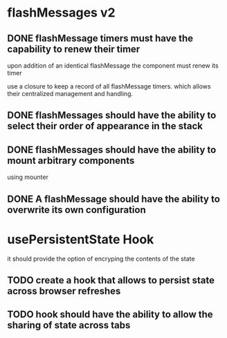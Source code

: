 * flashMessages v2
** DONE flashMessage timers must have the capability to renew their timer
   CLOSED: [2021-10-03 Sun 20:00]
   upon addition of an identical flashMessage  the component must renew its timer

   use a closure to keep a record of all flashMessage timers.
   which allows their centralized management and handling.
   
** DONE flashMessages should have the ability to select their order of appearance in the stack
   CLOSED: [2021-10-03 Sun 20:00]
** DONE flashMessages should have the ability to mount arbitrary components
   CLOSED: [2021-10-03 Sun 20:38]
   using mounter
** DONE A flashMessage should have the ability to overwrite its own configuration 
   CLOSED: [2021-10-03 Sun 20:00]
* usePersistentState Hook
  it should provide the option of encryping the contents of the state
  
** TODO create a hook that allows to persist state across browser refreshes
** TODO hook should have the ability to allow the sharing of state across tabs
